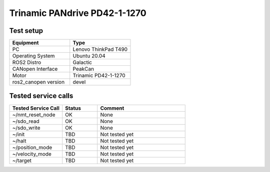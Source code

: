 Trinamic PANdrive PD42-1-1270
=============================

Test setup
----------

.. list-table:: 
  :widths: 50 50
  :header-rows: 1
  :align: left

  * - Equipment
    - Type
  * - PC
    - Lenovo ThinkPad T490
  * - Operating System
    - Ubuntu 20.04
  * - ROS2 Distro
    - Galactic
  * - CANopen Interface
    - PeakCan
  * - Motor
    - Trinamic PD42-1-1270
  * - ros2_canopen version 
    - devel


Tested service calls
--------------------

.. list-table:: 
  :widths: 30 20 50
  :header-rows: 1
  :align: left

  * - Tested Service Call
    - Status
    - Comment
  * - ~/nmt_reset_node  
    - OK
    - None
  * - ~/sdo_read 
    - OK
    - None
  * - ~/sdo_write
    - OK
    - None
  * - ~/init
    - TBD
    - Not tested yet
  * - ~/halt
    - TBD
    - Not tested yet
  * - ~/position_mode
    - TBD
    - Not tested yet
  * - ~/velocity_mode
    - TBD
    - Not tested yet
  * - ~/target
    - TBD
    - Not tested yet